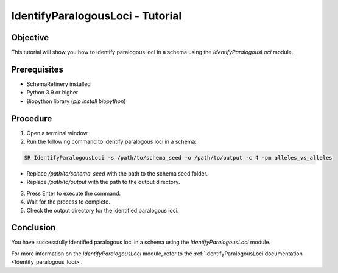 IdentifyParalogousLoci - Tutorial
=================================

Objective
---------

This tutorial will show you how to identify paralogous loci in a schema using the `IdentifyParalogousLoci` module.

Prerequisites
-------------
- SchemaRefinery installed
- Python 3.9 or higher
- Biopython library (`pip install biopython`)

Procedure
---------

1. Open a terminal window.

2. Run the following command to identify paralogous loci in a schema:

.. code-block:: bash

    SR IdentifyParalogousLoci -s /path/to/schema_seed -o /path/to/output -c 4 -pm alleles_vs_alleles

- Replace `/path/to/schema_seed` with the path to the schema seed folder.
- Replace `/path/to/output` with the path to the output directory.

3. Press Enter to execute the command.

4. Wait for the process to complete.

5. Check the output directory for the identified paralogous loci.

Conclusion
----------

You have successfully identified paralogous loci in a schema using the `IdentifyParalogousLoci` module.

For more information on the `IdentifyParalogousLoci` module, refer to the :ref:`IdentifyParalogousLoci documentation <Identify_paralogous_loci>`.
